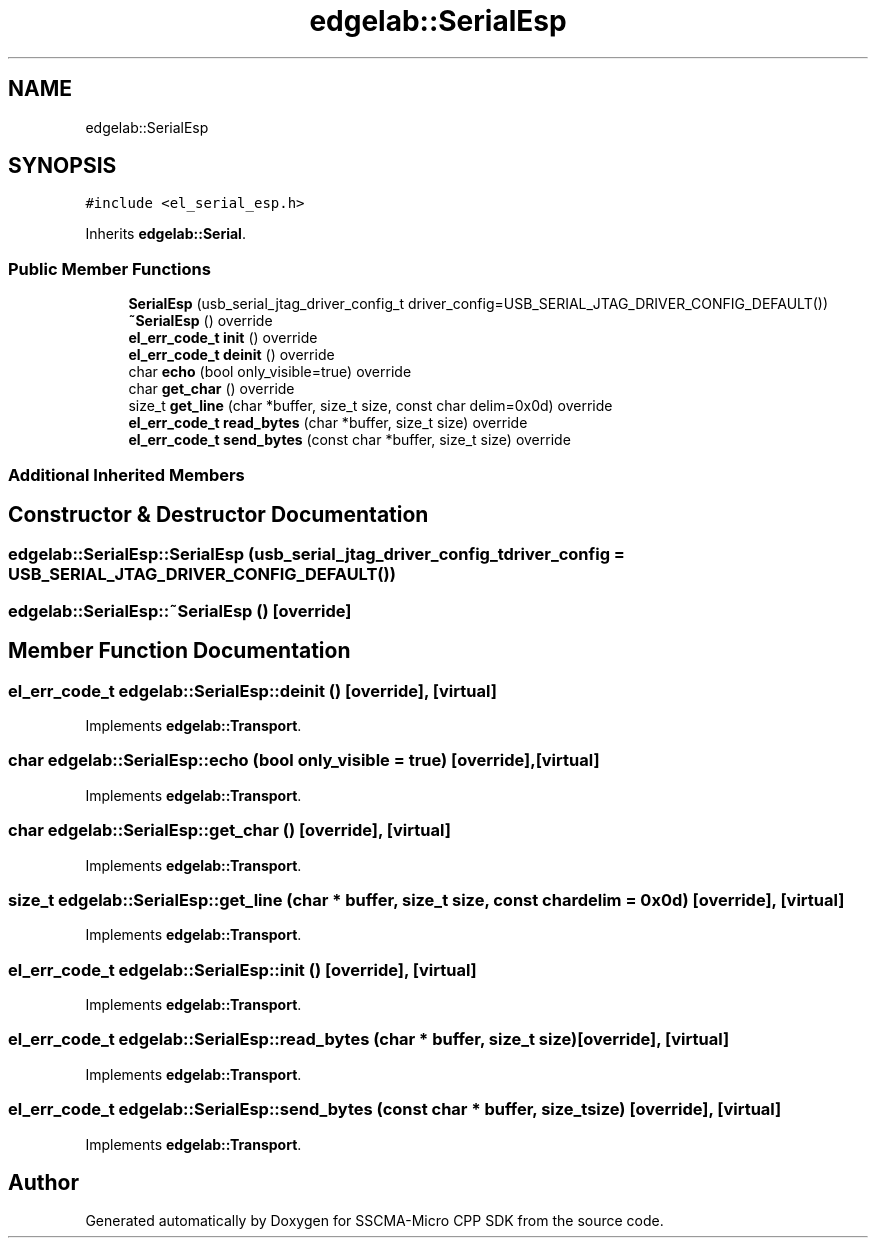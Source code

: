 .TH "edgelab::SerialEsp" 3 "Sun Sep 17 2023" "Version v2023.09.15" "SSCMA-Micro CPP SDK" \" -*- nroff -*-
.ad l
.nh
.SH NAME
edgelab::SerialEsp
.SH SYNOPSIS
.br
.PP
.PP
\fC#include <el_serial_esp\&.h>\fP
.PP
Inherits \fBedgelab::Serial\fP\&.
.SS "Public Member Functions"

.in +1c
.ti -1c
.RI "\fBSerialEsp\fP (usb_serial_jtag_driver_config_t driver_config=USB_SERIAL_JTAG_DRIVER_CONFIG_DEFAULT())"
.br
.ti -1c
.RI "\fB~SerialEsp\fP () override"
.br
.ti -1c
.RI "\fBel_err_code_t\fP \fBinit\fP () override"
.br
.ti -1c
.RI "\fBel_err_code_t\fP \fBdeinit\fP () override"
.br
.ti -1c
.RI "char \fBecho\fP (bool only_visible=true) override"
.br
.ti -1c
.RI "char \fBget_char\fP () override"
.br
.ti -1c
.RI "size_t \fBget_line\fP (char *buffer, size_t size, const char delim=0x0d) override"
.br
.ti -1c
.RI "\fBel_err_code_t\fP \fBread_bytes\fP (char *buffer, size_t size) override"
.br
.ti -1c
.RI "\fBel_err_code_t\fP \fBsend_bytes\fP (const char *buffer, size_t size) override"
.br
.in -1c
.SS "Additional Inherited Members"
.SH "Constructor & Destructor Documentation"
.PP 
.SS "edgelab::SerialEsp::SerialEsp (usb_serial_jtag_driver_config_t driver_config = \fCUSB_SERIAL_JTAG_DRIVER_CONFIG_DEFAULT()\fP)"

.SS "edgelab::SerialEsp::~SerialEsp ()\fC [override]\fP"

.SH "Member Function Documentation"
.PP 
.SS "\fBel_err_code_t\fP edgelab::SerialEsp::deinit ()\fC [override]\fP, \fC [virtual]\fP"

.PP
Implements \fBedgelab::Transport\fP\&.
.SS "char edgelab::SerialEsp::echo (bool only_visible = \fCtrue\fP)\fC [override]\fP, \fC [virtual]\fP"

.PP
Implements \fBedgelab::Transport\fP\&.
.SS "char edgelab::SerialEsp::get_char ()\fC [override]\fP, \fC [virtual]\fP"

.PP
Implements \fBedgelab::Transport\fP\&.
.SS "size_t edgelab::SerialEsp::get_line (char * buffer, size_t size, const char delim = \fC0x0d\fP)\fC [override]\fP, \fC [virtual]\fP"

.PP
Implements \fBedgelab::Transport\fP\&.
.SS "\fBel_err_code_t\fP edgelab::SerialEsp::init ()\fC [override]\fP, \fC [virtual]\fP"

.PP
Implements \fBedgelab::Transport\fP\&.
.SS "\fBel_err_code_t\fP edgelab::SerialEsp::read_bytes (char * buffer, size_t size)\fC [override]\fP, \fC [virtual]\fP"

.PP
Implements \fBedgelab::Transport\fP\&.
.SS "\fBel_err_code_t\fP edgelab::SerialEsp::send_bytes (const char * buffer, size_t size)\fC [override]\fP, \fC [virtual]\fP"

.PP
Implements \fBedgelab::Transport\fP\&.

.SH "Author"
.PP 
Generated automatically by Doxygen for SSCMA-Micro CPP SDK from the source code\&.
